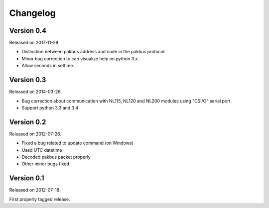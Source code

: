 Changelog
---------


-----------
Version 0.4
-----------

Released on 2017-11-28

- Distinction between pakbus address and node in the pakbus protocol.
- Minor bug correction to can visualize help on python 3.x.
- Allow seconds in settime.

-----------
Version 0.3
-----------

Released on 2014-03-26.

- Bug correction about communication with NL115, NL120 and NL200 modules using "CSI/O" serial port.
- Support python 3.3 and 3.4 

-----------
Version 0.2
-----------

Released on 2012-07-26.

- Fixed a bug related to update command (on Windows)
- Used UTC datetime
- Decoded pakbus packet properly
- Other minor bugs fixed

-----------
Version 0.1
-----------

Released on 2012-07-18.

First properly tagged release.
